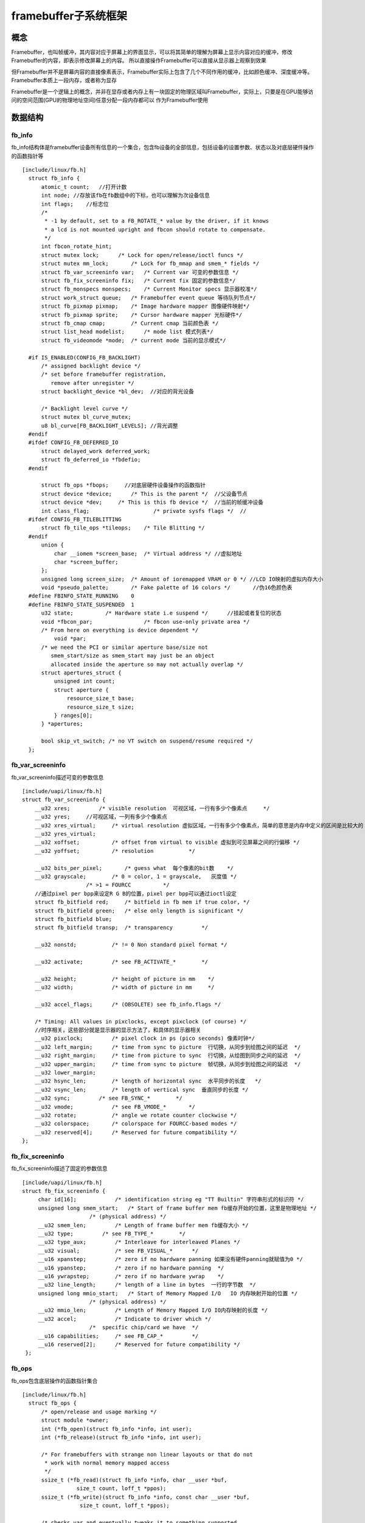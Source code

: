 framebuffer子系统框架
======================


概念
-----

Framebuffer，也叫帧缓冲，其内容对应于屏幕上的界面显示，可以将其简单的理解为屏幕上显示内容对应的缓冲，修改Framebuffer的内容，即表示修改屏幕上的内容。
所以直接操作Framebuffer可以直接从显示器上观察到效果

但Framebuffer并不是屏幕内容的直接像素表示，Framebuffer实际上包含了几个不同作用的缓冲，比如颜色缓冲、深度缓冲等。Framebuffer本质上一段内存，或者称为显存

Framebuffer是一个逻辑上的概念，并非在显存或者内存上有一块固定的物理区域叫Framebuffer，实际上，只要是在GPU能够访问的空间范围(GPU的物理地址空间)任意分配一段内存都可以
作为Framebuffer使用


数据结构
-----------

fb_info
^^^^^^^^

fb_info结构体是framebuffer设备所有信息的一个集合，包含fb设备的全部信息，包括设备的设置参数、状态以及对底层硬件操作的函数指针等

::

    [include/linux/fb.h]
      struct fb_info {
          atomic_t count;   //打开计数
          int node; //存放该fb在fb数组中的下标，也可以理解为次设备信息
          int flags;    //标志位
          /*
           * -1 by default, set to a FB_ROTATE_* value by the driver, if it knows
           * a lcd is not mounted upright and fbcon should rotate to compensate.
           */
          int fbcon_rotate_hint;
          struct mutex lock;      /* Lock for open/release/ioctl funcs */
          struct mutex mm_lock;       /* Lock for fb_mmap and smem_* fields */
          struct fb_var_screeninfo var;   /* Current var 可变的参数信息 */
          struct fb_fix_screeninfo fix;   /* Current fix 固定的参数信息*/
          struct fb_monspecs monspecs;    /* Current Monitor specs 显示器校准*/
          struct work_struct queue;   /* Framebuffer event queue 等待队列节点*/
          struct fb_pixmap pixmap;    /* Image hardware mapper 图像硬件映射*/
          struct fb_pixmap sprite;    /* Cursor hardware mapper 光标硬件*/
          struct fb_cmap cmap;        /* Current cmap 当前颜色表 */
          struct list_head modelist;      /* mode list 模式列表*/
          struct fb_videomode *mode;  /* current mode 当前的显示模式*/

      #if IS_ENABLED(CONFIG_FB_BACKLIGHT)
          /* assigned backlight device */
          /* set before framebuffer registration, 
             remove after unregister */
          struct backlight_device *bl_dev;  //对应的背光设备

          /* Backlight level curve */
          struct mutex bl_curve_mutex;
          u8 bl_curve[FB_BACKLIGHT_LEVELS]; //背光调整
      #endif
      #ifdef CONFIG_FB_DEFERRED_IO
          struct delayed_work deferred_work;
          struct fb_deferred_io *fbdefio;
      #endif

          struct fb_ops *fbops;     //对底层硬件设备操作的函数指针
          struct device *device;      /* This is the parent */  //父设备节点
          struct device *dev;     /* This is this fb device */  //当前的帧缓冲设备
          int class_flag;                    /* private sysfs flags */  //
      #ifdef CONFIG_FB_TILEBLITTING
          struct fb_tile_ops *tileops;    /* Tile Blitting */
      #endif
          union {
              char __iomem *screen_base;  /* Virtual address */ //虚拟地址
              char *screen_buffer;  
          };
          unsigned long screen_size;  /* Amount of ioremapped VRAM or 0 */ //LCD IO映射的虚拟内存大小
          void *pseudo_palette;       /* Fake palette of 16 colors */       //伪16色颜色表
      #define FBINFO_STATE_RUNNING    0
      #define FBINFO_STATE_SUSPENDED  1
          u32 state;          /* Hardware state i.e suspend */      //挂起或者复位的状态
          void *fbcon_par;                /* fbcon use-only private area */
          /* From here on everything is device dependent */
              void *par;
          /* we need the PCI or similar aperture base/size not
             smem_start/size as smem_start may just be an object
             allocated inside the aperture so may not actually overlap */
          struct apertures_struct {
              unsigned int count;
              struct aperture {
                  resource_size_t base;
                  resource_size_t size;
              } ranges[0];
          } *apertures;

          bool skip_vt_switch; /* no VT switch on suspend/resume required */
      };


fb_var_screeninfo
^^^^^^^^^^^^^^^^^^^

fb_var_screeninfo描述可变的参数信息

::

    [include/uapi/linux/fb.h]
    struct fb_var_screeninfo {
        __u32 xres;         /* visible resolution  可视区域，一行有多少个像素点     */
        __u32 yres;     //可视区域，一列有多少个像素点
        __u32 xres_virtual;     /* virtual resolution 虚拟区域，一行有多少个像素点，简单的意思是内存中定义的区间是比较大的      */
        __u32 yres_virtual;
        __u32 xoffset;          /* offset from virtual to visible 虚拟到可见屏幕之间的行偏移 */
        __u32 yoffset;          /* resolution           */

        __u32 bits_per_pixel;       /* guess what  每个像素的bit数    */
        __u32 grayscale;        /* 0 = color, 1 = grayscale,   灰度值 */
                        /* >1 = FOURCC          */
        //通过pixel per bpp来设定R G B的位置，pixel per bpp可以通过ioctl设定
        struct fb_bitfield red;     /* bitfield in fb mem if true color, */
        struct fb_bitfield green;   /* else only length is significant */
        struct fb_bitfield blue;
        struct fb_bitfield transp;  /* transparency         */

        __u32 nonstd;           /* != 0 Non standard pixel format */

        __u32 activate;         /* see FB_ACTIVATE_*        */

        __u32 height;           /* height of picture in mm    */
        __u32 width;            /* width of picture in mm     */

        __u32 accel_flags;      /* (OBSOLETE) see fb_info.flags */

        /* Timing: All values in pixclocks, except pixclock (of course) */
        //时序相关，这些部分就是显示器的显示方法了，和具体的显示器相关
        __u32 pixclock;         /* pixel clock in ps (pico seconds) 像素时钟*/
        __u32 left_margin;      /* time from sync to picture  行切换，从同步到绘图之间的延迟  */
        __u32 right_margin;     /* time from picture to sync  行切换，从绘图到同步之间的延迟  */
        __u32 upper_margin;     /* time from sync to picture  帧切换，从同步到绘图之间的延迟  */
        __u32 lower_margin;
        __u32 hsync_len;        /* length of horizontal sync  水平同步的长度   */
        __u32 vsync_len;        /* length of vertical sync  垂直同步的长度 */
        __u32 sync;         /* see FB_SYNC_*        */
        __u32 vmode;            /* see FB_VMODE_*       */
        __u32 rotate;           /* angle we rotate counter clockwise */
        __u32 colorspace;       /* colorspace for FOURCC-based modes */
        __u32 reserved[4];      /* Reserved for future compatibility */
    };


fb_fix_screeninfo
^^^^^^^^^^^^^^^^^^^

fb_fix_screeninfo描述了固定的参数信息

::
    
   [include/uapi/linux/fb.h]
   struct fb_fix_screeninfo {
        char id[16];            /* identification string eg "TT Builtin" 字符串形式的标识符 */
        unsigned long smem_start;   /* Start of frame buffer mem fb缓存开始的位置，这里是物理地址 */
                        /* (physical address) */
        __u32 smem_len;         /* Length of frame buffer mem fb缓存大小 */
        __u32 type;         /* see FB_TYPE_*        */
        __u32 type_aux;         /* Interleave for interleaved Planes */
        __u32 visual;           /* see FB_VISUAL_*      */
        __u16 xpanstep;         /* zero if no hardware panning 如果没有硬件panning就赋值为0 */
        __u16 ypanstep;         /* zero if no hardware panning  */
        __u16 ywrapstep;        /* zero if no hardware ywrap    */
        __u32 line_length;      /* length of a line in bytes  一行的字节数  */
        unsigned long mmio_start;   /* Start of Memory Mapped I/O   IO 内存映射开始的位置 */
                        /* (physical address) */
        __u32 mmio_len;         /* Length of Memory Mapped I/O IO内存映射的长度 */
        __u32 accel;            /* Indicate to driver which */
                        /*  specific chip/card we have  */
        __u16 capabilities;     /* see FB_CAP_*         */
        __u16 reserved[2];      /* Reserved for future compatibility */
    }; 

fb_ops
^^^^^^^

fb_ops包含底层操作的函数指针集合

::

    [include/linux/fb.h]
      struct fb_ops {
          /* open/release and usage marking */
          struct module *owner;
          int (*fb_open)(struct fb_info *info, int user);
          int (*fb_release)(struct fb_info *info, int user);
      
          /* For framebuffers with strange non linear layouts or that do not
           * work with normal memory mapped access
           */
          ssize_t (*fb_read)(struct fb_info *info, char __user *buf,
                     size_t count, loff_t *ppos);
          ssize_t (*fb_write)(struct fb_info *info, const char __user *buf,
                      size_t count, loff_t *ppos);
      
          /* checks var and eventually tweaks it to something supported,
           * DO NOT MODIFY PAR */
          int (*fb_check_var)(struct fb_var_screeninfo *var, struct fb_info *info);
      
          /* set the video mode according to info->var */
          int (*fb_set_par)(struct fb_info *info);
      
          /* set color register */
          int (*fb_setcolreg)(unsigned regno, unsigned red, unsigned green,
                      unsigned blue, unsigned transp, struct fb_info *info);
      
          /* set color registers in batch */
          int (*fb_setcmap)(struct fb_cmap *cmap, struct fb_info *info);
      
          /* blank display */
          int (*fb_blank)(int blank, struct fb_info *info);
      
          /* pan display */
          int (*fb_pan_display)(struct fb_var_screeninfo *var, struct fb_info *info);

          /* Draws a rectangle */
          void (*fb_fillrect) (struct fb_info *info, const struct fb_fillrect *rect);
          /* Copy data from area to another */
          void (*fb_copyarea) (struct fb_info *info, const struct fb_copyarea *region);
          /* Draws a image to the display */
          void (*fb_imageblit) (struct fb_info *info, const struct fb_image *image);

          /* Draws cursor */
          int (*fb_cursor) (struct fb_info *info, struct fb_cursor *cursor);

          /* wait for blit idle, optional */
          int (*fb_sync)(struct fb_info *info);
              
          /* perform fb specific ioctl (optional) */
          int (*fb_ioctl)(struct fb_info *info, unsigned int cmd,
                  unsigned long arg);

          /* Handle 32bit compat ioctl (optional) */
          int (*fb_compat_ioctl)(struct fb_info *info, unsigned cmd,
                  unsigned long arg);

          /* perform fb specific mmap */
          int (*fb_mmap)(struct fb_info *info, struct vm_area_struct *vma);

          /* get capability given var */
          void (*fb_get_caps)(struct fb_info *info, struct fb_blit_caps *caps,
                      struct fb_var_screeninfo *var);

          /* teardown any resources to do with this framebuffer */
          void (*fb_destroy)(struct fb_info *info);

          /* called at KDB enter and leave time to prepare the console */
          int (*fb_debug_enter)(struct fb_info *info);
          int (*fb_debug_leave)(struct fb_info *info);
      };



fb_pixmap
^^^^^^^^^^^^

::

      struct fb_pixmap {
          u8  *addr;      /* pointer to memory   虚拟地址，做映射使用         */
          u32 size;       /* size of buffer in bytes   大小   */
          u32 offset;     /* current offset to buffer  偏移   */
          u32 buf_align;      /* byte alignment of each bitmap    */
          u32 scan_align;     /* alignment per scanline  扫描对齐     */
          u32 access_align;   /* alignment per read/write (bits)  */
          u32 flags;      /* see FB_PIXMAP_*          */
          u32 blit_x;             /* supported bit block dimensions (1-32)*/
          u32 blit_y;             /* Format: blit_x = 1 << (width - 1)    */
                                  /*         blit_y = 1 << (height - 1)   */
                                  /* if 0, will be set to 0xffffffff (all)*/
          /* access methods */
          void (*writeio)(struct fb_info *info, void __iomem *dst, void *src, unsigned int size);
          void (*readio) (struct fb_info *info, void *dst, void __iomem *src, unsigned int size);
      };


framebuffer驱动框架
--------------------

fb子系统注册
^^^^^^^^^^^^^

::

      static int __init fbmem_init(void)
      {
          int ret;
      
          //创建proc文件系统关于fb相关的操作接口
          if (!proc_create_seq("fb", 0, NULL, &proc_fb_seq_ops))
              return -ENOMEM;
          //注册字符设备
          ret = register_chrdev(FB_MAJOR, "fb", &fb_fops);
          if (ret) {
              printk("unable to get major %d for fb devs\n", FB_MAJOR);
              goto err_chrdev;
          }
          //创建图像类
          fb_class = class_create(THIS_MODULE, "graphics");
          if (IS_ERR(fb_class)) {
              ret = PTR_ERR(fb_class);
              pr_warn("Unable to create fb class; errno = %d\n", ret);
              fb_class = NULL;
              goto err_class;
          }

          fb_console_init();

          return 0;

      err_class:
          unregister_chrdev(FB_MAJOR, "fb");
      err_chrdev:
          remove_proc_entry("fb", NULL);
          return ret;
      }



注册fb设备
^^^^^^^^^^^^^

::

      static int do_register_framebuffer(struct fb_info *fb_info)
      {
          int i, ret;
          struct fb_videomode mode;
          //判断主机和GPU的字节顺序是否一致
          if (fb_check_foreignness(fb_info))
              return -ENOSYS;
          //检查将要注册设备的显存物理地址和已经注册设备的物理地址是否重叠
          do_remove_conflicting_framebuffers(fb_info->apertures,
                             fb_info->fix.id,
                             fb_is_primary_device(fb_info));

          if (num_registered_fb == FB_MAX)
              return -ENXIO;

          //分配node编号
          num_registered_fb++;
          for (i = 0 ; i < FB_MAX; i++)
              if (!registered_fb[i])
                  break;
          fb_info->node = i;
          atomic_set(&fb_info->count, 1);
          mutex_init(&fb_info->lock);
          mutex_init(&fb_info->mm_lock);
          //创建设备信息，前面已经创建了class，这里注册的设备就会在sys的fb_class目录下
          fb_info->dev = device_create(fb_class, fb_info->device,
                           MKDEV(FB_MAJOR, i), NULL, "fb%d", i);
          if (IS_ERR(fb_info->dev)) {
              /* Not fatal */
              printk(KERN_WARNING "Unable to create device for framebuffer %d; errno = %ld\n", i, PTR_ERR(fb_info->dev));
              fb_info->dev = NULL;
          } else
              fb_init_device(fb_info);  //在sysfs中注册一些attribute接口show和store

          if (fb_info->pixmap.addr == NULL) {
              fb_info->pixmap.addr = kmalloc(FBPIXMAPSIZE, GFP_KERNEL);
              if (fb_info->pixmap.addr) {
                  fb_info->pixmap.size = FBPIXMAPSIZE;
                  fb_info->pixmap.buf_align = 1;
                  fb_info->pixmap.scan_align = 1;
                  fb_info->pixmap.access_align = 32;
                  fb_info->pixmap.flags = FB_PIXMAP_DEFAULT;
              }
          }
          fb_info->pixmap.offset = 0;   //默认没设偏移

          if (!fb_info->pixmap.blit_x)
              fb_info->pixmap.blit_x = ~(u32)0;

          if (!fb_info->pixmap.blit_y)
              fb_info->pixmap.blit_y = ~(u32)0;

          //初始化模式链表(一个显示器可以有多种模式，比如不同的分辨率等)
          if (!fb_info->modelist.prev || !fb_info->modelist.next)
          INIT_LIST_HEAD(&fb_info->modelist);

          if (fb_info->skip_vt_switch)
              pm_vt_switch_required(fb_info->dev, false);
          else
              pm_vt_switch_required(fb_info->dev, true);
         //使用fb_info->var中的参数初始化mode
          fb_var_to_videomode(&mode, &fb_info->var);
          fb_add_videomode(&mode, &fb_info->modelist); //把该模式增加到模式链表中
          registered_fb[i] = fb_info;   //注册该fb_info到fb列表中，使用的时候可以通过该设备号提取

      #ifdef CONFIG_GUMSTIX_AM200EPD
          {
              struct fb_event event;
              event.info = fb_info;
              fb_notifier_call_chain(FB_EVENT_FB_REGISTERED, &event);
          }
      #endif

          if (!lockless_register_fb)
              console_lock();
          else
              atomic_inc(&ignore_console_lock_warning);
          lock_fb_info(fb_info);
          ret = fbcon_fb_registered(fb_info);
          unlock_fb_info(fb_info);

          if (!lockless_register_fb)
              console_unlock();
          else
              atomic_dec(&ignore_console_lock_warning);
          return ret;
      }

操作接口
^^^^^^^^^^^

::

    static const struct file_operations fb_fops = {
        .owner =    THIS_MODULE,
        .read =     fb_read,
        .write =    fb_write,
        .unlocked_ioctl = fb_ioctl,
    #ifdef CONFIG_COMPAT
        .compat_ioctl = fb_compat_ioctl,
    #endif
        .mmap =     fb_mmap,
        .open =     fb_open,
        .release =  fb_release,
    #if defined(HAVE_ARCH_FB_UNMAPPED_AREA) || \
        (defined(CONFIG_FB_PROVIDE_GET_FB_UNMAPPED_AREA) && \
         !defined(CONFIG_MMU))
        .get_unmapped_area = get_fb_unmapped_area,
    #endif
    #ifdef CONFIG_FB_DEFERRED_IO
        .fsync =    fb_deferred_io_fsync,
    #endif
        .llseek =   default_llseek,
    };


- open函数

::

      static int
      fb_open(struct inode *inode, struct file *file)
      __acquires(&info->lock)
      __releases(&info->lock)
      {
          int fbidx = iminor(inode);    //得到次设备号
          struct fb_info *info;
          int res = 0;
      
          info = get_fb_info(fbidx);    //由次设备号得到registered_fb数值的fbidx项info
          if (!info) {
              request_module("fb%d", fbidx);
              info = get_fb_info(fbidx);
              if (!info)
                  return -ENODEV;
          }
          if (IS_ERR(info))
              return PTR_ERR(info);

          lock_fb_info(info);
          if (!try_module_get(info->fbops->owner)) {
              res = -ENODEV;
              goto out;
          }
          file->private_data = info;
          if (info->fbops->fb_open) {   //调用fops中的open
              res = info->fbops->fb_open(info,1);
              if (res)
                  module_put(info->fbops->owner);
          }
      #ifdef CONFIG_FB_DEFERRED_IO
          if (info->fbdefio)
              fb_deferred_io_open(info, inode, file);
      #endif
      out:
          unlock_fb_info(info);
          if (res)
              put_fb_info(info);
          return res;
      }

可以看到系统提供的通用接口open并没有做什么，而是调用真正的注册设备时，注册的fb_info里面fops里的open函数

- write函数

::

      static ssize_t
      fb_write(struct file *file, const char __user *buf, size_t count, loff_t *ppos)
      {
          unsigned long p = *ppos;
          struct fb_info *info = file_fb_info(file);    //得到次设备号
          u8 *buffer, *src;
          u8 __iomem *dst;
          int c, cnt = 0, err = 0;
          unsigned long total_size;

          if (!info || !info->screen_base)
              return -ENODEV;

          if (info->state != FBINFO_STATE_RUNNING)
              return -EPERM;

          if (info->fbops->fb_write)    //如果设备驱动提供了写函数则调用设备驱动提供的
              return info->fbops->fb_write(info, buf, count, ppos);

          total_size = info->screen_size;   //显存大小

          if (total_size == 0)
              total_size = info->fix.smem_len;  //如果没有分配则用fb中固定的参数

          if (p > total_size)   //p是要写位置相对显存的偏移，这里保证要写的再显存范围内
              return -EFBIG;

          if (count > total_size) {
              err = -EFBIG;
              count = total_size;   //每次多刷一屏
          }

          if (count + p > total_size) { //检查结束位置是否超出范围
              if (!err)
                  err = -ENOSPC;

              count = total_size - p;
          }

          //申请空间，用来保存用户空间的数据
          buffer = kmalloc((count > PAGE_SIZE) ? PAGE_SIZE : count,
                   GFP_KERNEL);
          if (!buffer)
              return -ENOMEM;

          dst = (u8 __iomem *) (info->screen_base + p); //基址加偏移——>要写的位置

          if (info->fbops->fb_sync) //是否需要同步
              info->fbops->fb_sync(info);

          while (count) {
              c = (count > PAGE_SIZE) ? PAGE_SIZE : count;
              src = buffer; //用户空间数据

              if (copy_from_user(src, buf, c)) {    //拷贝到内核空间
                  err = -EFAULT;
                  break;
              }

              fb_memcpy_tofb(dst, src, c);  //内核空间数据拷贝到显存位置
              dst += c;
              src += c;
              *ppos += c;
              buf += c;
              cnt += c;
              count -= c;
          }

          kfree(buffer);

          return (cnt) ? cnt : err;
      }


默认的驱动是把用户空间的数据先拷贝到内核空间，之后再把内核数据拷贝到显存里，这里做了两次拷贝，效率不高










